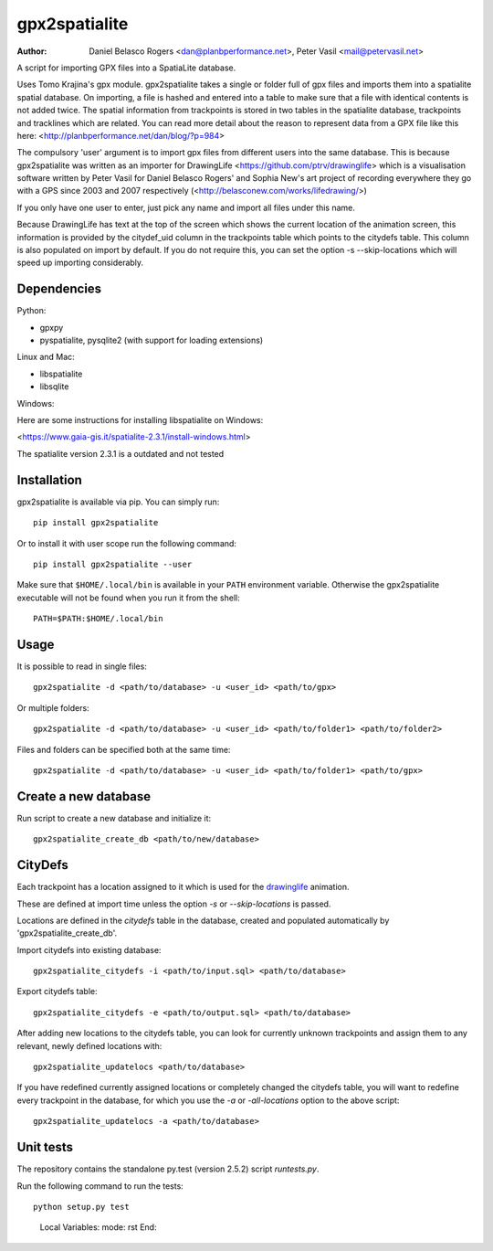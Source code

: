 ==============
gpx2spatialite
==============
:Author: Daniel Belasco Rogers <dan@planbperformance.net>,
         Peter Vasil <mail@petervasil.net>

.. image:: https://travis-ci.org/ptrv/gpx2spatialite.svg?branch=master
   :target: https://travis-ci.org/ptrv/gpx2spatialite

.. image:: https://pypip.in/version/gpx2spatialite/badge.svg
   :target: https://pypi.python.org/pypi/gpx2spatialite/
   :alt: Latest Version

.. image:: https://pypip.in/py_versions/gpx2spatialite/badge.svg
   :target: https://pypi.python.org/pypi/gpx2spatialite/
   :alt: Supported Python versions

.. image:: https://pypip.in/license/gpx2spatialite/badge.svg
   :target: https://pypi.python.org/pypi/gpx2spatialite/
   :alt: License

A script for importing GPX files into a SpatiaLite database.

Uses Tomo Krajina's gpx module. gpx2spatialite takes a single or
folder full of gpx files and imports them into a spatialite spatial
database. On importing, a file is hashed and entered into a table
to make sure that a file with identical contents is not added
twice. The spatial information from trackpoints is stored in two
tables in the spatialite database, trackpoints and tracklines which
are related. You can read more detail about the reason to represent
data from a GPX file like this here:
<http://planbperformance.net/dan/blog/?p=984>

The compulsory 'user' argument is to import gpx files from
different users into the same database. This is because
gpx2spatialite was written as an importer for DrawingLife
<https://github.com/ptrv/drawinglife> which is a visualisation
software written by Peter Vasil for Daniel Belasco Rogers' and
Sophia New's art project of recording everywhere they go with a GPS
since 2003 and 2007 respectively (<http://belasconew.com/works/lifedrawing/>)

If you only have one user to enter, just pick any name and import
all files under this name.

Because DrawingLife has text at the top of the screen which shows
the current location of the animation screen, this information is
provided by the citydef_uid column in the trackpoints table which
points to the citydefs table. This column is also populated on
import by default. If you do not require this, you can set the
option -s --skip-locations which will speed up importing
considerably.

Dependencies
------------

Python:

* gpxpy
* pyspatialite, pysqlite2 (with support for loading extensions)

Linux and Mac:

* libspatialite
* libsqlite

Windows:

Here are some instructions for installing libspatialite on Windows:

<https://www.gaia-gis.it/spatialite-2.3.1/install-windows.html>

The spatialite version 2.3.1 is a outdated and not tested


Installation
------------

gpx2spatialite is available via pip.
You can simply run::

  pip install gpx2spatialite

Or to install it with user scope run the following command::

  pip install gpx2spatialite --user

Make sure that ``$HOME/.local/bin`` is available in your ``PATH`` environment variable.
Otherwise the gpx2spatialite executable will not be found when you run it from the shell::

  PATH=$PATH:$HOME/.local/bin


Usage
-----

It is possible to read in single files::

  gpx2spatialite -d <path/to/database> -u <user_id> <path/to/gpx>

Or multiple folders::

  gpx2spatialite -d <path/to/database> -u <user_id> <path/to/folder1> <path/to/folder2>

Files and folders can be specified both at the same time::

  gpx2spatialite -d <path/to/database> -u <user_id> <path/to/folder1> <path/to/gpx>


Create a new database
---------------------

Run script to create a new database and initialize it::

  gpx2spatialite_create_db <path/to/new/database>


CityDefs
--------

Each trackpoint has a location assigned to it which is used for the
`drawinglife <https://github.com/ptrv/drawinglife>`_ animation.

These are defined at import time unless the option `-s` or
`--skip-locations` is passed.

Locations are defined in the `citydefs` table in the database,
created and populated automatically by 'gpx2spatialite_create_db'.

Import citydefs into existing database::

  gpx2spatialite_citydefs -i <path/to/input.sql> <path/to/database>

Export citydefs table::

  gpx2spatialite_citydefs -e <path/to/output.sql> <path/to/database>

After adding new locations to the citydefs table, you can look for
currently unknown trackpoints and assign them to any relevant,
newly defined locations with::

  gpx2spatialite_updatelocs <path/to/database>

If you have redefined currently assigned locations or completely
changed the citydefs table, you will want to redefine every
trackpoint in the database, for which you use the `-a` or
`-all-locations` option to the above script::

  gpx2spatialite_updatelocs -a <path/to/database>


Unit tests
----------

The repository contains the standalone py.test (version 2.5.2) script
`runtests.py`.

Run the following command to run the tests::

  python setup.py test


..

   Local Variables:
   mode: rst
   End:
